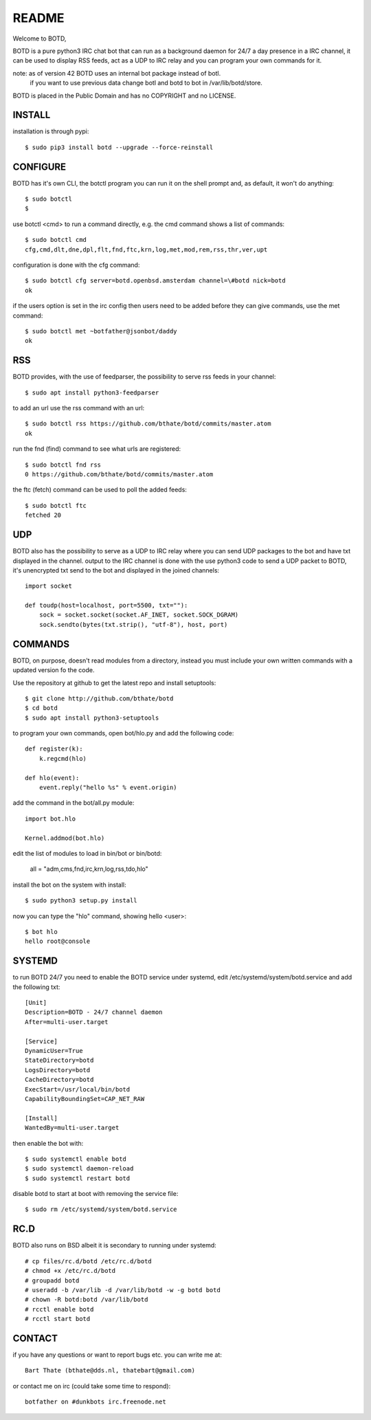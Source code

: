 README
######

Welcome to BOTD,

BOTD is a pure python3 IRC chat bot that can run as a background daemon
for 24/7 a day presence in a IRC channel, it can be used to display RSS feeds,
act as a UDP to IRC relay and you can program your own commands for it.

note: as of version 42 BOTD uses an internal bot package instead of botl.
      if you want to use previous data change botl and botd to bot in 
      /var/lib/botd/store.

BOTD is placed in the Public Domain and has no COPYRIGHT and no LICENSE. 

INSTALL
=======

installation is through pypi::

 $ sudo pip3 install botd --upgrade --force-reinstall

CONFIGURE
=========

BOTD has it's own CLI, the botctl program you can run it on the shell prompt 
and, as default, it won't do anything:: 

 $ sudo botctl
 $ 

use botctl <cmd> to run a command directly, e.g. the cmd command shows
a list of commands::

 $ sudo botctl cmd
 cfg,cmd,dlt,dne,dpl,flt,fnd,ftc,krn,log,met,mod,rem,rss,thr,ver,upt

configuration is done with the cfg command::

 $ sudo botctl cfg server=botd.openbsd.amsterdam channel=\#botd nick=botd
 ok

if the users option is set in the irc config then users need to be added 
before they can give commands, use the met command::

 $ sudo botctl met ~botfather@jsonbot/daddy
 ok

RSS
===

BOTD provides, with the use of feedparser, the possibility to serve rss
feeds in your channel::

 $ sudo apt install python3-feedparser

to add an url use the rss command with an url::

 $ sudo botctl rss https://github.com/bthate/botd/commits/master.atom
 ok

run the fnd (find) command to see what urls are registered::

 $ sudo botctl fnd rss
 0 https://github.com/bthate/botd/commits/master.atom

the ftc (fetch) command can be used to poll the added feeds::

 $ sudo botctl ftc
 fetched 20

UDP
===

BOTD also has the possibility to serve as a UDP to IRC relay where you
can send UDP packages to the bot and have txt displayed in the channel.
output to the IRC channel is done with the use python3 code to send a UDP
packet to BOTD, it's unencrypted txt send to the bot and displayed in the
joined channels::

 import socket

 def toudp(host=localhost, port=5500, txt=""):
     sock = socket.socket(socket.AF_INET, socket.SOCK_DGRAM)
     sock.sendto(bytes(txt.strip(), "utf-8"), host, port)

COMMANDS
========

BOTD, on purpose, doesn't read modules from a directory, instead you must
include your own written commands with a updated version fo the code.

Use the repository at github to get the latest repo and install setuptools::

 $ git clone http://github.com/bthate/botd
 $ cd botd
 $ sudo apt install python3-setuptools
 
to program your own commands, open bot/hlo.py and add the following code::

    def register(k):
        k.regcmd(hlo)

    def hlo(event):
        event.reply("hello %s" % event.origin)

add the command in the bot/all.py module::

    import bot.hlo

    Kernel.addmod(bot.hlo)

edit the list of modules to load in bin/bot or bin/botd:

    all = "adm,cms,fnd,irc,krn,log,rss,tdo,hlo"

install the bot on the system with install::

 $ sudo python3 setup.py install

now you can type the "hlo" command, showing hello <user>::

 $ bot hlo
 hello root@console

SYSTEMD
=======

to run BOTD 24/7 you need to enable the BOTD service under systemd, edit 
/etc/systemd/system/botd.service and add the following txt::

 [Unit]
 Description=BOTD - 24/7 channel daemon
 After=multi-user.target

 [Service]
 DynamicUser=True
 StateDirectory=botd
 LogsDirectory=botd
 CacheDirectory=botd
 ExecStart=/usr/local/bin/botd
 CapabilityBoundingSet=CAP_NET_RAW

 [Install]
 WantedBy=multi-user.target

then enable the bot with::

 $ sudo systemctl enable botd
 $ sudo systemctl daemon-reload
 $ sudo systemctl restart botd

disable botd to start at boot with removing the service file::

 $ sudo rm /etc/systemd/system/botd.service

RC.D
====

BOTD also runs on BSD albeit it is secondary to running under systemd::

 # cp files/rc.d/botd /etc/rc.d/botd
 # chmod +x /etc/rc.d/botd
 # groupadd botd
 # useradd -b /var/lib -d /var/lib/botd -w -g botd botd
 # chown -R botd:botd /var/lib/botd
 # rcctl enable botd
 # rcctl start botd

CONTACT
=======

if you have any questions or want to report bugs etc. you can write me at::

 Bart Thate (bthate@dds.nl, thatebart@gmail.com)

or contact me on irc (could take some time to respond)::

 botfather on #dunkbots irc.freenode.net
